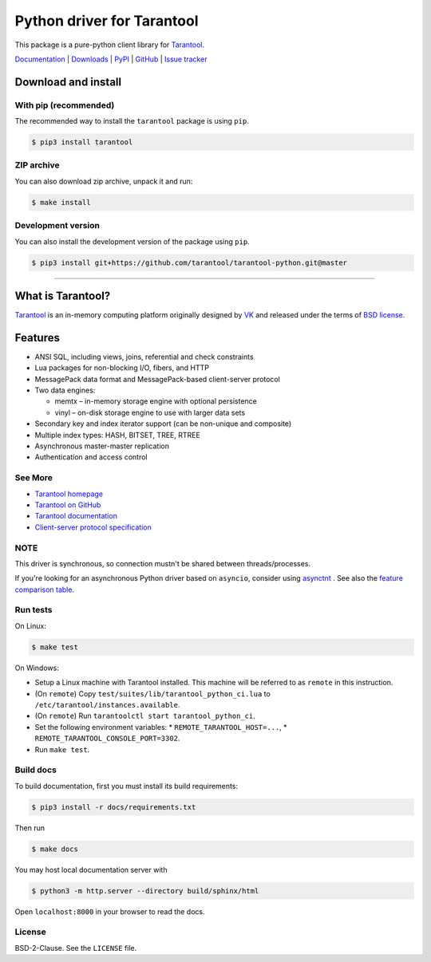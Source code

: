 Python driver for Tarantool
===========================

This package is a pure-python client library for `Tarantool`_.

`Documentation`_  |  `Downloads`_  |  `PyPI`_  |  `GitHub`_  | `Issue tracker`_

.. _`Documentation`: http://tarantool-python.readthedocs.org/en/latest/
.. _`Downloads`: http://pypi.python.org/pypi/tarantool#downloads
.. _`PyPI`: http://pypi.python.org/pypi/tarantool
.. _`GitHub`: https://github.com/tarantool/tarantool-python
.. _`Issue tracker`: https://github.com/tarantool/tarantool-python/issues

.. image:: https://github.com/tarantool/tarantool-python/actions/workflows/testing.yml/badge.svg?branch=master
    :target: https://github.com/tarantool/tarantool-python/actions/workflows/testing.yml

Download and install
--------------------

With pip (recommended)
^^^^^^^^^^^^^^^^^^^^^^

The recommended way to install the ``tarantool`` package is using ``pip``.

.. code-block:: bash

     $ pip3 install tarantool

ZIP archive
^^^^^^^^^^^

You can also download zip archive, unpack it and run:

.. code-block:: bash

    $ make install

Development version
^^^^^^^^^^^^^^^^^^^

You can also install the development version of the package using ``pip``.

.. code-block:: bash

    $ pip3 install git+https://github.com/tarantool/tarantool-python.git@master

--------------------------------------------------------------------------------

What is Tarantool?
------------------

`Tarantool`_ is an in-memory computing platform originally designed by 
`VK`_ and released under the terms of `BSD license`_.

Features
--------

* ANSI SQL, including views, joins, referential and check constraints
* Lua packages for non-blocking I/O, fibers, and HTTP
* MessagePack data format and MessagePack-based client-server protocol
* Two data engines:

  * memtx – in-memory storage engine with optional persistence
  * vinyl – on-disk storage engine to use with larger data sets

* Secondary key and index iterator support (can be non-unique and composite)
* Multiple index types: HASH, BITSET, TREE, RTREE
* Asynchronous master-master replication
* Authentication and access control

See More
^^^^^^^^

* `Tarantool homepage`_
* `Tarantool on GitHub`_
* `Tarantool documentation`_
* `Client-server protocol specification`_

NOTE
^^^^

This driver is synchronous, so connection mustn't be shared between threads/processes.

If you're looking for an asynchronous Python driver based on ``asyncio``,
consider using `asynctnt`_ . See also the `feature comparison table`_.

Run tests
^^^^^^^^^

On Linux:

.. code-block:: bash

   $ make test

On Windows:

* Setup a Linux machine with Tarantool installed.
  This machine will be referred to as ``remote`` in this instruction.
* (On ``remote``) Copy ``test/suites/lib/tarantool_python_ci.lua`` to
  ``/etc/tarantool/instances.available``.
* (On ``remote``) Run ``tarantoolctl start tarantool_python_ci``.
* Set the following environment variables:
  * ``REMOTE_TARANTOOL_HOST=...``,
  * ``REMOTE_TARANTOOL_CONSOLE_PORT=3302``.
* Run ``make test``.

Build docs
^^^^^^^^^^

To build documentation, first you must install its build requirements:

.. code-block:: bash

    $ pip3 install -r docs/requirements.txt

Then run

.. code-block:: bash

    $ make docs

You may host local documentation server with

.. code-block:: bash

    $ python3 -m http.server --directory build/sphinx/html

Open ``localhost:8000`` in your browser to read the docs.

.. _`Tarantool`:
.. _`Tarantool Database`:
.. _`Tarantool homepage`: https://tarantool.io
.. _`Tarantool on GitHub`: https://github.com/tarantool/tarantool
.. _`Tarantool documentation`: https://www.tarantool.io/en/doc/latest/
.. _`VK`: https://vk.company
.. _`Client-server protocol specification`: https://www.tarantool.io/en/doc/latest/dev_guide/internals/box_protocol/
.. _`BSD`:
.. _`BSD license`:
.. _`BSD-2-Clause`: https://opensource.org/licenses/BSD-2-Clause
.. _`asynctnt`: https://github.com/igorcoding/asynctnt
.. _`feature comparison table`: https://www.tarantool.io/en/doc/latest/book/connectors/#python-feature-comparison

License
^^^^^^^

BSD-2-Clause. See the ``LICENSE`` file.
